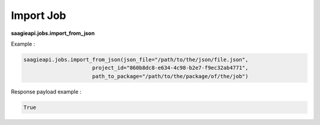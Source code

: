 .. _import job

Import Job
----------

**saagieapi.jobs.import_from_json**

Example :

.. code:: python

   saagieapi.jobs.import_from_json(json_file="/path/to/the/json/file.json", 
                         project_id="860b8dc8-e634-4c98-b2e7-f9ec32ab4771",
                         path_to_package="/path/to/the/package/of/the/job")

Response payload example :

.. code:: python

   True